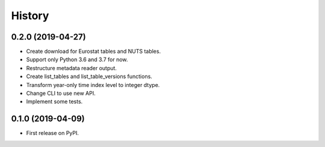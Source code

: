 =======
History
=======

0.2.0 (2019-04-27)
------------------

* Create download for Eurostat tables and NUTS tables.
* Support only Python 3.6 and 3.7 for now.
* Restructure metadata reader output.
* Create list_tables and list_table_versions functions.
* Transform year-only time index level to integer dtype.
* Change CLI to use new API.
* Implement some tests.


0.1.0 (2019-04-09)
------------------

* First release on PyPI.
